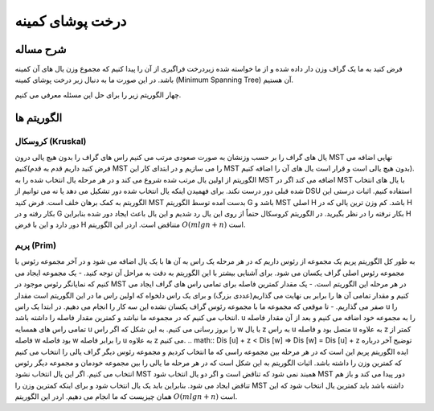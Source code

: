 درخت پوشای کمینه
=====================

شرح مساله
--------------
فرض کنید به ما یک گراف وزن دار داده شده و از ما خواسته شده زیردرخت فراگیری از آن را پیدا کنیم که مجموع وزن یال های آن کمینه باشد.
در این صورت ما به دنبال زیر درخت پوشای کمینه (Minimum Spanning Tree) آن هستیم.

چهار الگوریتم زیر را برای حل این مسئله معرفی می کنیم.

الگوریتم ها
---------------

کروسکال (Kruskal)
~~~~~~~~~~

یال های گراف را بر حسب وزنشان به صورت صعودی مرتب می کنیم راس های گراف را بدون هیچ یالی درون MST نهایی اضافه می کنیم(فرض کنید داریم قدم به قدم MST را می سازیم و در ابتدای کار این MST بدون هیچ یالی است و قرار است یال های آن را اضافه کنیم).
الگوریتم از اولین یال مرتب شده شروع می کند و در هر مرحله یال انتخاب شده را به MST اضافه می کند اگر در MST با یال های انتخاب شده قبلی دور درست نکند.
برای فهمیدن اینکه یال انتخاب شده دور تشکیل می دهد یا نه می توانیم از DSU استفاده کنیم.
اثبات درستی این الگوریتم به کمک برهان خلف است. فرض کنید MST بدست آمده توسط الگوریتم G باشد و MST اصلی H باشد. کم وزن ترین یالی که در H بکار رفته و در G بکار نرفته را در نظر بگیرید. در الگوریتم کروسکال حتماً از روی این یال رد شدیم و این یال باعث ایجاد دور شده بنابراین H دور دارد و این با فرض H متناقض است.
اردر این الگوریتم :math:`O(mlgn + n)` است.

پریم (Prim)
~~~~~~~~~~~

به طور کل الگوریتم پریم یک مجموعه از رئوس داریم که در هر مرحله یک راس به آن ها با یک یال اضافه می شود و در آخر مجموعه رئوس با مجموعه رئوس اصلی گراف یکسان می شود.
برای آشنایی بیشتر با این الگوریتم به دقت به مراحل آن توجه کنید.
- یک مجموعه ایجاد می کنیم که نمایانگر رئوس موجود در MST در هر مرحله این الگوریتم است.
- یک مقدار کمترین فاصله برای تمامی راس های گراف ایجاد می کنیم و مقدار تمامی آن ها را برابر بی نهایت می گذاریم(عددی بزرگ) و برای یک راس دلخواه که اولین راس ما در این الگوریتم است مقدار صفر می گذاریم.
- تا موقعی که مجموعه ما با مجموعه رئوس گراف یکسان نشده این سه کار را انجام می دهیم. در ابتدا یک راس u را انتخاب می کنیم که در مجموعه ما نباشد و کمترین مقدار فاصله را داشته باشد. u را به مجموعه خود اضافه می کنیم و بعد از آن مقدار فاصله تمامی راس های همسایه u را بروز رسانی می کنیم. به این شکل که اگر راس w با یال z به راس u متصل بود و فاصله u به علاوه z کمتر از فاصله w بود فاصله w را برابر فاصله u به علاوه z می کنیم.
.. math:: Dis [u] + z < Dis [w] => Dis [w] = Dis [u] + z
توضیح آخر درباره ایده الگوریتم پریم این است که در هر مرحله بین مجموعه راسی که ما انتخاب کردیم و مجموعه رئوس دیگر گراف یالی را انتخاب می کنیم که کمترین وزن را داشته باشد.
اثبات الگوریتم به این شکل است که در هر مرحله ما یالی را بین مجموعه خودمان و مجموعه دیگر رئوس انتخاب می کنیم. اگر این یال انتخاب نشود MST همبند نمی شود که تناقض است و اگر دو یال انتخاب شود MST دور پیدا می کند و باز هم تناقض ایجاد می شود. بنابراین باید یک یال انتخاب شود و برای اینکه کمترین وزن را MST داشته باشد باید کمترین یال انتخاب شود که این همان چیزیست که ما انجام می دهیم.
اردر این الگوریتم :math:`O(mlgn + n)` است.

